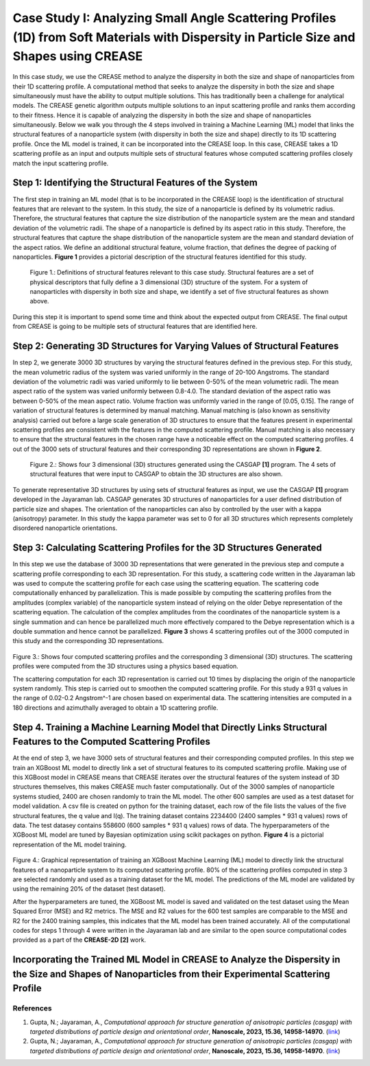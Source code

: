 Case Study I: Analyzing Small Angle Scattering Profiles (1D) from Soft Materials with Dispersity in Particle Size and Shapes using CREASE
=======================================================================================================================================

In this case study, we use the CREASE method to analyze the dispersity in both the size and shape of nanoparticles from their 1D scattering profile. A computational method that seeks to analyze the dispersity in both the size and shape simultaneously must have the ability to output multiple solutions. This has traditionally been a challenge for analytical models. The CREASE genetic algorithm outputs multiple solutions to an input scattering profile and ranks them according to their fitness. Hence it is capable of analyzing the dispersity in both the size and shape of nanoparticles simultaneously. Below we walk you through the 4 steps involved in training a Machine Learning (ML) model that links the structural features of a nanoparticle system (with dispersity in both the size and shape) directly to its 1D scattering profile. Once the ML model is trained, it can be incorporated into the CREASE loop. In this case, CREASE takes a 1D scattering profile as an input and outputs multiple sets of structural features whose computed scattering profiles closely match the input scattering profile.        

Step 1: Identifying the Structural Features of the System  
----------------------------------------------------------

The first step in training an ML model (that is to be incorporated in the CREASE loop) is the identification of structural features that are relevant to the system. In this study, the size of a nanoparticle is defined by its volumetric radius. Therefore, the structural features that capture the size distribution of the nanoparticle system are the mean and standard deviation of the volumetric radii. The shape of a nanoparticle is defined by its aspect ratio in this study. Therefore, the structural features that capture the shape distribution of the nanoparticle system are the mean and standard deviation of the aspect ratios. We define an additional structural feature, volume fraction, that defines the degree of packing of nanoparticles. **Figure 1** provides a pictorial description of the structural features identified for this study.   

.. figure:: CasestudyI_Step_1.png
   :class: with-border

   Figure 1.: Definitions of structural features relevant to this case study. Structural features are a set of physical descriptors that fully define a 3 dimensional (3D) structure of the system. For a system of nanoparticles with dispersity in both size and shape, we identify a set of five structural features as shown above.    

During this step it is important to spend some time and think about the expected output from CREASE. The final output from CREASE is going to be multiple sets of structural features that are identified here.         

Step 2:	Generating 3D Structures for Varying Values of Structural Features
----------------------------------------------------------------------------
In step 2, we generate 3000 3D structures by varying the structural features defined in the previous step. For this study, the mean volumetric radius of the system was varied uniformly in the range of 20-100 Angstroms. The standard deviation of the volumetric radii was varied uniformly to lie between 0-50% of the mean volumetric radii. The mean aspect ratio of the system was varied uniformly between 0.8-4.0. The standard deviation of the aspect ratio was between 0-50% of the mean aspect ratio. Volume fraction was uniformly varied in the range of [0.05, 0.15]. The range of variation of structural features is determined by manual matching. Manual matching is (also known as sensitivity analysis) carried out before a large scale generation of 3D structures to ensure that the features present in experimental scattering profiles are consistent with the features in the computed scattering profile. Manual matching is also necessary to ensure that the structural features in the chosen range have a noticeable effect on the computed scattering profiles. 4 out of the 3000 sets of structural features and their corresponding 3D representations are shown in **Figure 2**.   

.. figure:: CasestudyI_Step_2.png
   :class: with-border

   Figure 2.: Shows four 3 dimensional (3D) structures generated using the CASGAP **[1]** program. The 4 sets of structural features that were input to CASGAP to obtain the 3D structures are also shown. 

To generate representative 3D structures by using sets of structural features as input, we use the CASGAP **[1]** program developed in the Jayaraman lab. CASGAP generates 3D structures of nanoparticles for a user defined distribution of particle size and shapes. The orientation of the nanoparticles can also by controlled by the user with a kappa (anisotropy) parameter. In this study the kappa parameter was set to 0 for all 3D structures which represents completely disordered nanoparticle orientations.  

Step 3:	Calculating Scattering Profiles for the 3D Structures Generated
---------------------------------------------------------------------

In this step we use the database of 3000 3D representations that were generated in the previous step and compute a scattering profile corresponding to each 3D representation. For this study, a scattering code written in the Jayaraman lab was used to compute the scattering profile for each case using the scattering equation. The scattering code computationally enhanced by parallelization. This is made possible by computing the scattering profiles from the amplitudes (complex variable) of the nanoparticle system instead of relying on the older Debye representation of the scattering equation. The calculation of the complex amplitudes from the coordinates of the nanoparticle system is a single summation and can hence be parallelized much more effectively compared to the Debye representation which is a double summation and hence cannot be parallelized. **Figure 3** shows 4 scattering profiles out of the 3000 computed in this study and the corresponding 3D representations.        

.. figure:: CasestudyI_Step_3.png
   :class: with-border 

Figure 3.: Shows four computed scattering profiles and the corresponding 3 dimensional (3D) structures. The scattering profiles were computed from the 3D structures using a physics based equation. 

The scattering computation for each 3D representation is carried out 10 times by displacing the origin of the nanoparticle system randomly. This step is carried out to smoothen the computed scattering profile. For this study a 931 q values in the range of 0.02-0.2 Angstrom^-1 are chosen based on experimental data. The scattering intensities are computed in a 180 directions and azimuthally averaged to obtain a 1D scattering profile.   

Step 4.	Training a Machine Learning Model that Directly Links Structural Features to the Computed Scattering Profiles
----------------------------------------

At the end of step 3, we have 3000 sets of structural features and their corresponding computed profiles. In this step we train an XGBoost ML model to directly link a set of structural features to its computed scattering profile. Making use of this XGBoost model in CREASE means that CREASE iterates over the structural features of the system instead of 3D structures themselves, this makes CREASE much faster computationally. Out of the 3000 samples of nanoparticle systems studied, 2400 are chosen randomly to train the ML model. The other 600 samples are used as a test dataset for model validation. A csv file is created on python for the training dataset, each row of the file lists the values of the five structural features, the q value and I(q). The training dataset contains 2234400 (2400 samples * 931 q values) rows of data. The test datasey contains 558600 (600 samples * 931 q values) rows of data. The hyperparameters of the XGBoost ML model are tuned by Bayesian optimization using scikit packages on python. **Figure 4** is a pictorial representation of the ML model training.    

.. figure:: CasestudyI_Step_4.png
   :class: with-border 

Figure 4.: Graphical representation of training an XGBoost Machine Learning (ML) model to directly link the structural features of a nanoparticle system to its computed scattering profile. 80% of the scattering profiles computed in step 3 are selected randomly and used as a training dataset for the ML model. The predictions of the ML model are validated by using the remaining 20% of the dataset (test dataset).

After the hyperparameters are tuned, the XGBoost ML model is saved and validated on the test dataset using the Mean Squared Error (MSE) and R2 metrics. The MSE and R2 values for the 600 test samples are comparable to the MSE and R2 for the 2400 training samples, this indicates that the ML model has been trained accurately. All of the computational codes for steps 1 through 4 were written in the Jayaraman lab and are similar to the open source computational codes provided as a part of the **CREASE-2D [2]** work.   

Incorporating the Trained ML Model in CREASE to Analyze the Dispersity in the Size and Shapes of Nanoparticles from their Experimental Scattering Profile
----------------------------------------

References
__________

#.
   Gupta, N.; Jayaraman, A., *Computational approach for structure generation of anisotropic particles (casgap) with targeted distributions of particle design and orientational order*,
   **Nanoscale, 2023, 15.36, 14958-14970**. (`link <https://doi.org/10.1039/D3NR02425C>`_)

#.
   Gupta, N.; Jayaraman, A., *Computational approach for structure generation of anisotropic particles (casgap) with targeted distributions of particle design and orientational order*,
   **Nanoscale, 2023, 15.36, 14958-14970**. (`link <https://doi.org/10.1039/D3NR02425C>`_)

